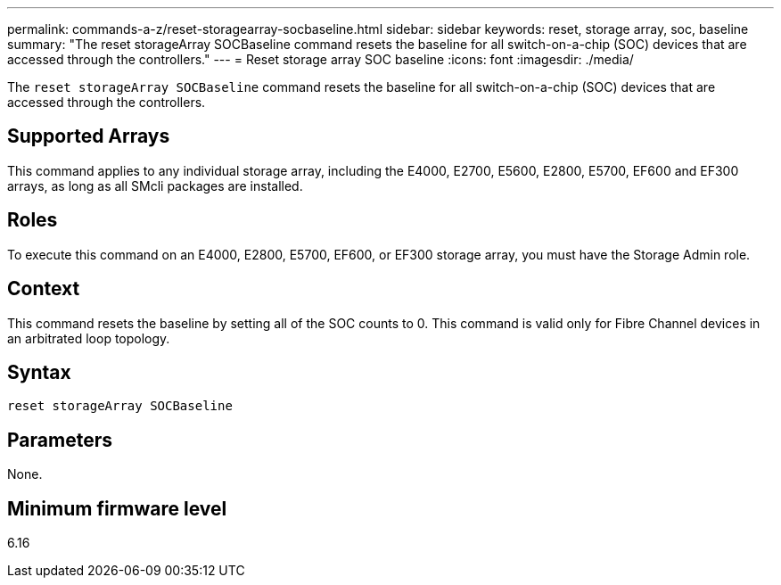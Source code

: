 ---
permalink: commands-a-z/reset-storagearray-socbaseline.html
sidebar: sidebar
keywords: reset, storage array, soc, baseline
summary: "The reset storageArray SOCBaseline command resets the baseline for all switch-on-a-chip (SOC) devices that are accessed through the controllers."
---
= Reset storage array SOC baseline
:icons: font
:imagesdir: ./media/

[.lead]
The `reset storageArray SOCBaseline` command resets the baseline for all switch-on-a-chip (SOC) devices that are accessed through the controllers.

== Supported Arrays

This command applies to any individual storage array, including the E4000, E2700, E5600, E2800, E5700, EF600 and EF300 arrays, as long as all SMcli packages are installed.

== Roles

To execute this command on an E4000, E2800, E5700, EF600, or EF300 storage array, you must have the Storage Admin role.

== Context

This command resets the baseline by setting all of the SOC counts to 0. This command is valid only for Fibre Channel devices in an arbitrated loop topology.

== Syntax
[source,cli]
----
reset storageArray SOCBaseline
----

== Parameters

None.

== Minimum firmware level

6.16
